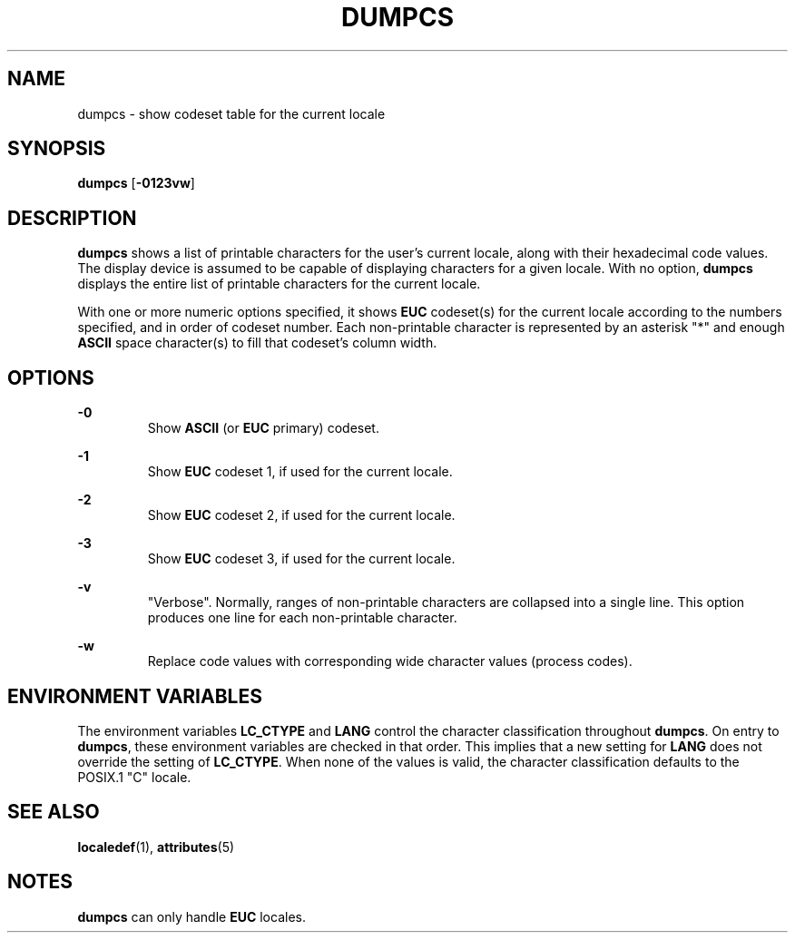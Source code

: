 '\" te
.\"  Copyright (c) 1996, Sun Microsystems, Inc.  All Rights Reserved
.\" The contents of this file are subject to the terms of the Common Development and Distribution License (the "License").  You may not use this file except in compliance with the License.
.\" You can obtain a copy of the license at usr/src/OPENSOLARIS.LICENSE or http://www.opensolaris.org/os/licensing.  See the License for the specific language governing permissions and limitations under the License.
.\" When distributing Covered Code, include this CDDL HEADER in each file and include the License file at usr/src/OPENSOLARIS.LICENSE.  If applicable, add the following below this CDDL HEADER, with the fields enclosed by brackets "[]" replaced with your own identifying information: Portions Copyright [yyyy] [name of copyright owner]
.TH DUMPCS 1 "Dec 20, 1996"
.SH NAME
dumpcs \- show codeset table for the current locale
.SH SYNOPSIS
.LP
.nf
\fBdumpcs\fR [\fB-0123vw\fR]
.fi

.SH DESCRIPTION
.sp
.LP
\fBdumpcs\fR shows a list of printable characters for the user's current
locale, along with their hexadecimal code values. The display device is assumed
to be capable of displaying characters for a given locale. With no option,
\fBdumpcs\fR displays the entire list of printable characters for the current
locale.
.sp
.LP
With one or more numeric options specified, it shows \fBEUC\fR codeset(s) for
the current locale according to the numbers specified, and in order of codeset
number. Each non-printable character is represented by an asterisk "*" and
enough \fBASCII\fR space character(s) to fill that codeset's column width.
.SH OPTIONS
.sp
.ne 2
.na
\fB\fB-0\fR \fR
.ad
.RS 7n
Show \fBASCII\fR (or \fBEUC\fR primary) codeset.
.RE

.sp
.ne 2
.na
\fB\fB-1\fR \fR
.ad
.RS 7n
Show \fBEUC\fR codeset 1, if used for the current locale.
.RE

.sp
.ne 2
.na
\fB\fB-2\fR \fR
.ad
.RS 7n
Show \fBEUC\fR codeset 2, if used for the current locale.
.RE

.sp
.ne 2
.na
\fB\fB-3\fR \fR
.ad
.RS 7n
Show \fBEUC\fR codeset 3, if used for the current locale.
.RE

.sp
.ne 2
.na
\fB\fB-v\fR \fR
.ad
.RS 7n
"Verbose". Normally, ranges of non-printable characters are collapsed into a
single line. This option produces one line for each non-printable character.
.RE

.sp
.ne 2
.na
\fB\fB-w\fR \fR
.ad
.RS 7n
Replace code values with corresponding wide character values (process codes).
.RE

.SH ENVIRONMENT VARIABLES
.sp
.LP
The environment variables \fBLC_CTYPE\fR and \fBLANG\fR control the character
classification throughout \fBdumpcs\fR. On entry to \fBdumpcs\fR, these
environment variables are checked in that order. This implies that a new
setting for \fBLANG\fR does not override the setting of \fBLC_CTYPE\fR. When
none of the values is valid, the character classification defaults to the
POSIX.1 "C" locale.
.SH SEE ALSO
.sp
.LP
\fBlocaledef\fR(1), \fBattributes\fR(5)
.SH NOTES
.sp
.LP
\fBdumpcs\fR can only handle \fBEUC\fR locales.

